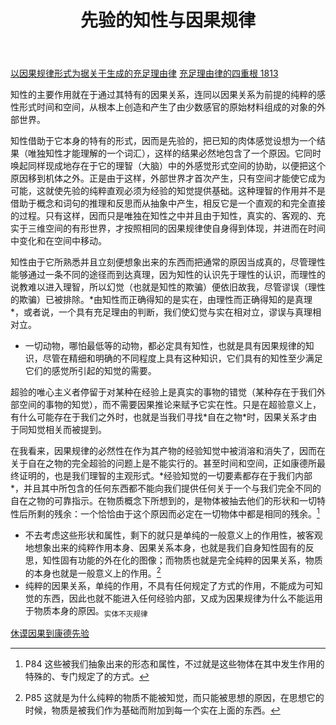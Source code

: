 #+TITLE: 先验的知性与因果规律
#+OPTIONS: num:nil
#+HTML_HEAD: <link rel="stylesheet" type="text/css" href="./emacs-book.css" />

[[./as1-1y.以因果规律形式为据关于生成的充足理由律.org][以因果规律形式为据关于生成的充足理由律]]
[[./as1.充足理由律的四重根-1813.org][充足理由律的四重根 1813]]

知性的主要作用就在于通过其特有的因果关系，连同以因果关系为前提的纯粹的感性形式时间和空间，从根本上创造和产生了由少数感官的原始材料组成的对象的外部世界。

知性借助于它本身的特有的形式，因而是先验的，把已知的肉体感觉设想为一个结果（唯独知性才能理解的一个词汇），这样的结果必然地包含了一个原因。它同时唤起同样现成地存在于它的理智（大脑）中的外感觉形式空间的协助，以便把这个原因移到机体之外。正是由于这样，外部世界才首次产生，只有空间才能使它成为可能，这就使先验的纯粹直观必须为经验的知觉提供基础。这种理智的作用并不是借助于概念和词句的推理和反思而从抽象中产生，相反它是一个直观的和完全直接的过程。只有这样，因而只是唯独在知性之中并且由于知性，真实的、客观的、充实于三维空间的有形世界，才按照相同的因果规律使自身得到体现，并进而在时间中变化和在空间中移动。

知性由于它所熟悉并且立刻便想象出来的东西而把通常的原因当成真的，尽管理性能够通过一条不同的途径而到达真理，因为知性的认识先于理性的认识，而理性的说教难以进入理智，所以幻觉（也就是知性的欺骗）便依旧故我，尽管谬误（理性的欺骗）已被排除。*由知性而正确得知的是实在，由理性而正确得知的是真理*，或者说，一个具有充足理由的判断，我们使幻觉与实在相对立，谬误与真理相对立。

- 一切动物，哪怕最低等的动物，都必定具有知性，也就是具有因果规律的知识，尽管在精细和明确的不同程度上具有这种知识，它们具有的知性至少满足它们的感觉所引起的知觉的需要。

超验的唯心主义者停留于对某种在经验上是真实的事物的错觉（某种存在于我们外部空间的事物的知觉），而不需要因果推论来赋予它实在性。只是在超验意义上，有什么可能存在于我们之外时，也就是当我们寻找*自在之物*时，因果关系才由于同知觉相关而被提到。

在我看来，因果规律的必然性在作为其产物的经验知觉中被消溶和消失了，因而在关于自在之物的完全超验的问题上是不能实行的。甚至时间和空间，正如康德所最终证明的，也是我们理智的主观形式。*经验知觉的一切要素都存在于我们内部*，并且其中所包含的任何东西都不能向我们提供任何关于一个与我们完全不同的自在之物的可靠指示。在物质概念下所想到的，是物体被抽去他们的形状和一切特性后所剩的残余：一个恰恰由于这个原因而必定在一切物体中都是相同的残余。[fn:1]

- 不去考虑这些形状和属性，剩下的就只是单纯的一般意义上的作用性，被客观地想象出来的纯粹作用本身、因果关系本身，也就是我们自身知性固有的反思，知性固有功能的外在化的图像；而物质也就是完全纯粹的因果关系，物质的本身也就是一般意义上的作用。[fn:2]
- 纯粹的因果关系，单纯的作用，不具有任何规定了方式的作用，不能成为可知觉的东西，因此也就不能进入任何经验内部，又成为因果规律为什么不能运用于物质本身的原因。_实体不灭规律

[[./as1-1ybs.休谟因果到康德先验.org][休谟因果到康德先验]]

[fn:1] P84 这些被我们抽象出来的形态和属性，不过就是这些物体在其中发生作用的特殊的、专门规定了的方式。
[fn:2] P85 这就是为什么纯粹的物质不能被知觉，而只能被思想的原因，在思想它的时候，物质是被我们作为基础而附加到每一个实在上面的东西。
